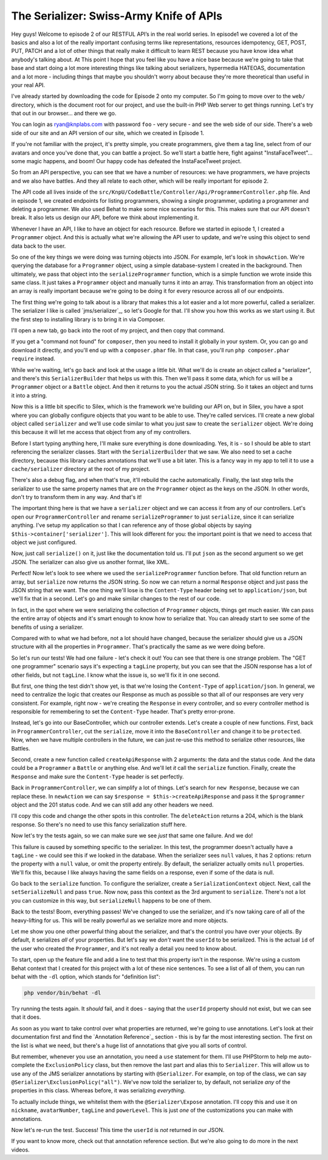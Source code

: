 The Serializer: Swiss-Army Knife of APIs
========================================

Hey guys! Welcome to episode 2 of our RESTFUL API’s in the real world series.
In episode1 we covered a lot of the basics and also a lot of the really important
confusing terms like representations, resources idempotency, GET, POST, PUT,
PATCH and a lot of other things that really make it difficult to learn REST
because you have know idea what anybody's talking about. At This point I hope
that you feel like you have a nice base because we're going to take that base
and start doing a lot more interesting things like talking about serializers,
hypermedia HATEOAS, documentation and a lot more - including things that
maybe you shouldn't worry about because they're more theoretical than useful
in your real API.

I've already started by downloading the code for Episode 2 onto my computer.
So I'm going to move over to the ``web/`` directory, which is the document
root for our project, and use the built-in PHP Web server to get things running.
Let's try that out in our browser... and there we go.

You can login as ryan@knplabs.com with password ``foo`` - very secure -
and see the web side of our side. There's a web side of our site and an API
version of our site, which we created in Episode 1.

If you're not familiar with the project, it's pretty simple, you create programmers,
give them a tag line, select from of our avatars and once you've done that,
you can battle a project. So we'll start a battle here, fight against
"InstaFaceTweet"... some magic happens, and boom! Our happy code has defeated
the InstaFaceTweet project.

So from an API perspective, you can see that we have a number of resources:
we have programmers, we have projects and we also have battles. And they all
relate to each other, which will be really important for episode 2.

The API code all lives inside of the ``src/KnpU/CodeBattle/Controller/Api/ProgrammerController.php``
file. And in episode 1, we created endpoints for listing programmers, showing
a single programmer, updating a programmer and deleting a programmer. We
also used Behat to make some nice scenarios for this. This makes sure that
our API doesn't break. It also lets us design our API, before we think about
implementing it.

Whenever I have an API, I like to have an object for each resource. Before
we started in episode 1, I created a ``Programmer`` object. And this is actually
what we're allowing the API user to update, and we're using this object to
send data back to the user.

So one of the key things we were doing was turning objects into JSON. For
example, let's look in ``showAction``. We're querying the database for a
``Programmer`` object, using a simple database-system I created in the background.
Then ultimately, we pass that object into the ``serializeProgrammer`` function,
which is a simple function we wrote inside this same class. It just takes
a ``Programmer`` object and manually turns it into an array. This transformation
from an object into an array is really important because we're going to be
doing it for every resource across all of our endpoints.

The first thing we're going to talk about is a library that makes this a lot
easier and a lot more powerful, called a serializer. The serializer I like
is called `jms/serializer`_, so let's Google for that. I'll show you how
this works as we start using it. But the first step to installing library
is to bring it in via Composer.

I'll open a new tab, go back into the root of my project, and then copy
that command.

If you get a "command not found" for ``composer``, then you need to install
it globally in your system. Or, you can go and download it directly, and
you'll end up with a ``composer.phar`` file. In that case, you'll run
``php composer.phar require`` instead.

While we're waiting, let's go back and look at the usage a little bit. What
we'll do is create an object called a "serializer", and there's this ``SerializerBuilder``
that helps us with this. Then we'll pass it some data, which for us will
be a ``Programmer`` object or a ``Battle`` object. And then it returns to
you the actual JSON string. So it takes an object and turns it into a string.

Now this is a little bit specific to Silex, which is the framework we're
building our API on, but in Silex, you have a spot where you can globally
configure objects that you want to be able to use. They're called services.
I'll create a new global object called ``serializer`` and we'll use code
similar to what you just saw to create the ``serializer`` object. We're doing
this because it will let me access that object from any of my controllers.

Before I start typing anything here, I'll make sure everything is done downloading.
Yes, it is - so I should be able to start referencing the serializer classes.
Start with the ``SerializerBuilder`` that we saw. We also need to set a cache
directory, because this library caches annotations that we'll use a bit later.
This is a fancy way in my app to tell it to use a ``cache/serializer`` directory
at the root of my project.

There's also a debug flag, and when that's true, it'll rebuild the cache
automatically. Finally, the last step tells the serializer to use the same
property names that are on the ``Programmer`` object as the keys on the JSON.
In other words, don't try to transform them in any way. And that's it!

The important thing here is that we have a ``serializer`` object and we can
access it from any of our controllers. Let's open our ``ProgrammerController``
and rename ``serializeProgrammer`` to just ``serialize``, since it can serialize
anything. I've setup my application so that I can reference any of those
global objects by saying ``$this->container['serializer']``. This will look
different for you: the important point is that we need to access that object
we just configured.

Now, just call ``serialize()`` on it, just like the documentation told us.
I'll put ``json`` as the second argument so we get JSON. The serializer can
also give us another format, like XML.

Perfect! Now let's look to see where we used the ``serializeProgrammer``
function before. That old function return an array, but ``serialize`` now
returns the JSON string. So now we can return a normal ``Response`` object
and just pass the JSON string that we want. The one thing we'll lose is the
``Content-Type`` header being set to ``application/json``, but we'll fix
that in a second. Let's go and make similar changes to the rest of our code.

In fact, in the spot where we were serializing the collection of ``Programmer``
objects, things get much easier. We can pass the entire array of objects
and it's smart enough to know how to serialize that. You can already start
to see some of the benefits of using a serializer.

Compared with to what we had before, not a lot should have changed, because
the serializer should give us a JSON structure with all the properties in
``Programmer``. That's practically the same as we were doing before.

So let's run our tests! We had one failure - let's check it out! You can
see that there is one strange problem. The "GET one programmer" scenario
says it's expecting a ``tagLine`` property, but you can see that the JSON
response has a lot of other fields, but not ``tagLine``. I know what the
issue is, so we'll fix it in one second.

But first, one thing the test didn't show yet, is that we're losing the
``Content-Type`` of ``application/json``. In general, we need to centralize
the logic that creates our Response as much as possible so that all of our
responses are very very consistent. For example, right now - we're creating
the ``Response`` in every controller, and so every controller method is responsible
for remembering to set the ``Content-Type`` header. That's pretty error-prone.

Instead, let's go into our BaseController, which our controller extends.
Let's create a couple of new functions. First, back in ``ProgrammerController``,
cut the ``serialize``, move it into the ``BaseController`` and change it
to be ``protected``. Now, when we have multiple controllers in the future,
we can just re-use this method to serialize other resources, like Battles.

Second, create a new function called ``createApiResponse`` with 2 arguments:
the data and the status code. And the data could be a ``Programmer`` a ``Battle``
or anything else. And we'll let *it* call the ``serialize`` function. Finally,
create the ``Response`` and make sure the ``Content-Type`` header is set
perfectly.

Back in ``ProgrammerController``, we can simplify a lot of things. Let's
search for ``new Response``, because we can replace these. In ``newAction``
we can say ``$response = $this->createApiResponse`` and pass it the ``$programmer``
object and the 201 status code. And we can still add any other headers we
need.

I'll copy this code and change the other spots in this controller. The ``deleteAction``
returns a 204, which is the blank response. So there's no need to use this
fancy serialization stuff here.

Now let's try the tests again, so we can make sure we see *just* that same
one failure. And we do!

This failure is caused by something specific to the serializer. In this test,
the programmer doesn't actually have a ``tagLine`` - we could see this if
we looked in the database. When the serializer sees ``null`` values, it has
2 options: return the property with a ``null`` value, or omit the property
entirely. By default, the serializer actually omits ``null`` properties. We'll
fix this, because I like always having the same fields on a response, even
if some of the data is null.

Go back to the ``serialize`` function. To configure the serializer, create
a ``SerializationContext`` object. Next, call the ``setSerializeNull`` and
pass ``true``. Now now, pass this context as the 3rd argument to ``serialize``.
There's not a lot you can customize in this way, but ``serializeNull`` happens
to be one of them.

Back to the tests! Boom, everything passes! We've changed to use the serializer,
and it's now taking care of all of the heavy-lifting for us. This will be
really powerful as we serialize more and more objects.

Let me show you one other powerful thing about the serializer, and that's
the control you have over your objects. By default, it serializes *all* of
your properties. But let's say we *don't* want the ``userId`` to be serialized.
This is the actual ``id`` of the user who created the ``Programmer``, and
it's not really a detail you need to know about.

To start, open up the feature file and add a line to test that this property
isn't in the response. We're using a custom Behat context that I created
for this project with a lot of these nice sentences. To see a list of all
of them, you can run behat with the ``-dl`` option, which stands for "definition list":

.. code-block:: bash

    php vendor/bin/behat -dl

Try running the tests again. It *should* fail, and it does - saying that
the ``userId`` property should not exist, but we can see that it does.

As soon as you want to take control over what properties are returned, we're
going to use annotations. Let's look at their documentation first and find
the `Annotation Reference`_ section - this is by far the most interesting
section. The first on the list is what we need, but there's a huge list of
annotations that give you all sorts of control.

But remember, whenever you use an annotation, you need a ``use`` statement
for them. I'll use PHPStorm to help me auto-complete the ``ExclusionPolicy``
class, but then remove the last part and alias this to ``Serializer``. This
will allow us to use any of the JMS serializer annotations by starting with
``@Serializer``. For example, on top of the class, we can say
``@Serializer\ExclusionPolicy("all")``. We've now told the serializer to,
by default, not serialize *any* of the properties in this class. Whereas before,
it was serializing *everything*.

To actually include things, we whitelist them with the ``@Serializer\Expose``
annotation. I'll copy this and use it on ``nickname``, ``avatarNumber``,
``tagLine`` and ``powerLevel``. This is just *one* of the customizations
you can make with annotations.

Now let's re-run the test. Success! This time the ``userId`` is *not* returned
in our JSON.

If you want to know more, check out that annotation reference section. But
we're also going to do more in the next videos.
